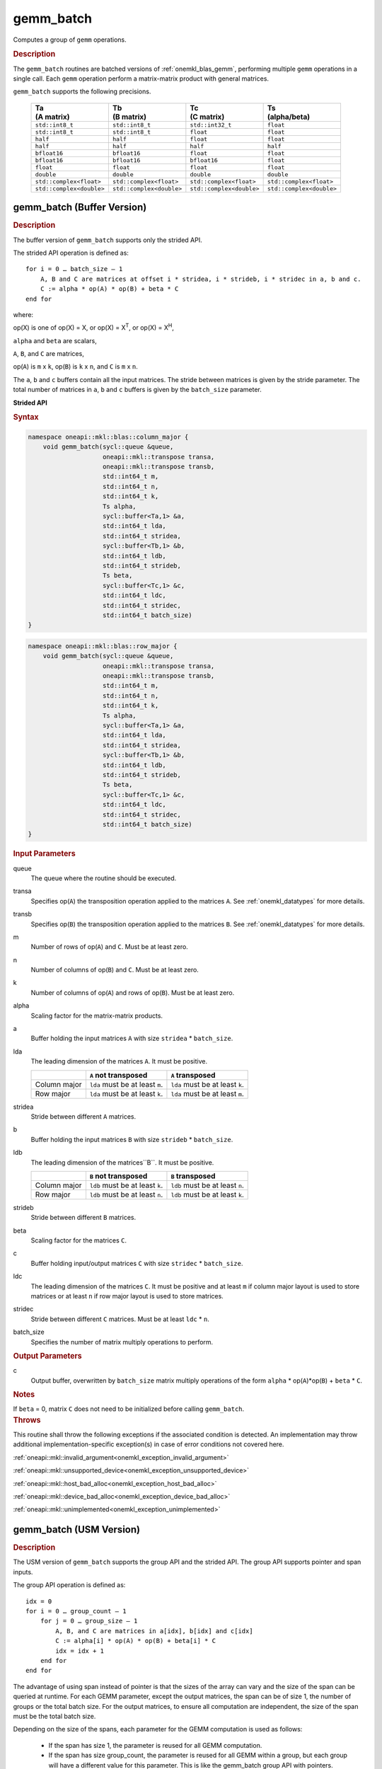 .. SPDX-FileCopyrightText: 2019-2020 Intel Corporation
..
.. SPDX-License-Identifier: CC-BY-4.0

.. _onemkl_blas_gemm_batch:

gemm_batch
==========

Computes a group of ``gemm`` operations.

.. _onemkl_blas_gemm_batch_description:

.. rubric:: Description

The ``gemm_batch`` routines are batched versions of :ref:`onemkl_blas_gemm`, performing
multiple ``gemm`` operations in a single call. Each ``gemm`` 
operation perform a matrix-matrix product with general matrices.
   
``gemm_batch`` supports the following precisions.

   .. list-table:: 
      :header-rows: 1

      * - | Ta
          | (A matrix) 
        - | Tb
          | (B matrix) 
        - | Tc 
          | (C matrix) 
        - | Ts
          | (alpha/beta) 
      * -  ``std::int8_t`` 
        -  ``std::int8_t`` 
        -  ``std::int32_t`` 
        -  ``float`` 
      * -  ``std::int8_t`` 
        -  ``std::int8_t`` 
        -  ``float`` 
        -  ``float`` 
      * -  ``half`` 
        -  ``half`` 
        -  ``float`` 
        -  ``float`` 
      * -  ``half`` 
        -  ``half`` 
        -  ``half`` 
        -  ``half`` 
      * -  ``bfloat16`` 
        -  ``bfloat16`` 
        -  ``float`` 
        -  ``float`` 
      * -  ``bfloat16`` 
        -  ``bfloat16`` 
        -  ``bfloat16`` 
        -  ``float`` 
      * -  ``float`` 
        -  ``float`` 
        -  ``float`` 
        -  ``float`` 
      * -  ``double`` 
        -  ``double`` 
        -  ``double`` 
        -  ``double`` 
      * -  ``std::complex<float>`` 
        -  ``std::complex<float>`` 
        -  ``std::complex<float>`` 
        -  ``std::complex<float>`` 
      * -  ``std::complex<double>`` 
        -  ``std::complex<double>`` 
        -  ``std::complex<double>`` 
        -  ``std::complex<double>`` 

.. _onemkl_blas_gemm_batch_buffer:

gemm_batch (Buffer Version)
---------------------------

.. rubric:: Description

The buffer version of ``gemm_batch`` supports only the strided API. 

The strided API operation is defined as:
::

   for i = 0 … batch_size – 1
       A, B and C are matrices at offset i * stridea, i * strideb, i * stridec in a, b and c.
       C := alpha * op(A) * op(B) + beta * C
   end for

where:

op(X) is one of op(X) = X, or op(X) = X\ :sup:`T`, or op(X) = X\ :sup:`H`,

``alpha`` and ``beta`` are scalars,

``A``, ``B``, and ``C`` are matrices,

op(``A``) is ``m`` x ``k``, op(``B``) is 
``k`` x ``n``, and ``C`` is ``m`` x ``n``.

The ``a``, ``b`` and ``c`` buffers contain all the input matrices. The stride 
between matrices is given by the stride parameter. The total number
of matrices in ``a``, ``b`` and ``c`` buffers is given by the ``batch_size`` parameter.

**Strided API**

.. rubric:: Syntax

.. code-block:: cpp

   namespace oneapi::mkl::blas::column_major {
       void gemm_batch(sycl::queue &queue,
                       oneapi::mkl::transpose transa,
                       oneapi::mkl::transpose transb,
                       std::int64_t m,
                       std::int64_t n,
                       std::int64_t k,
                       Ts alpha,
                       sycl::buffer<Ta,1> &a,
                       std::int64_t lda,
                       std::int64_t stridea,
                       sycl::buffer<Tb,1> &b,
                       std::int64_t ldb,
                       std::int64_t strideb,
                       Ts beta,
                       sycl::buffer<Tc,1> &c,
                       std::int64_t ldc,
                       std::int64_t stridec,
                       std::int64_t batch_size)
   }
.. code-block:: cpp

   namespace oneapi::mkl::blas::row_major {
       void gemm_batch(sycl::queue &queue,
                       oneapi::mkl::transpose transa,
                       oneapi::mkl::transpose transb,
                       std::int64_t m,
                       std::int64_t n,
                       std::int64_t k,
                       Ts alpha,
                       sycl::buffer<Ta,1> &a,
                       std::int64_t lda,
                       std::int64_t stridea,
                       sycl::buffer<Tb,1> &b,
                       std::int64_t ldb,
                       std::int64_t strideb,
                       Ts beta,
                       sycl::buffer<Tc,1> &c,
                       std::int64_t ldc,
                       std::int64_t stridec,
                       std::int64_t batch_size)
   }

.. container:: section

   .. rubric:: Input Parameters

   queue
      The queue where the routine should be executed.

   transa
      Specifies op(``A``) the transposition operation applied to the
      matrices ``A``. See :ref:`onemkl_datatypes` for more details.

   transb
      Specifies op(``B``) the transposition operation applied to the
      matrices ``B``. See :ref:`onemkl_datatypes` for more details.

   m
      Number of rows of op(``A``) and ``C``. Must be at least zero.


   n
      Number of columns of op(``B``) and ``C``. Must be at least zero.


   k
      Number of columns of op(``A``) and rows of op(``B``). Must be at
      least zero.

   alpha
      Scaling factor for the matrix-matrix products.

   a
      Buffer holding the input matrices ``A`` with size ``stridea`` * ``batch_size``.

   lda
      The leading dimension of the matrices ``A``. It must be positive.

      .. list-table::
         :header-rows: 1

         * -
           - ``A`` not transposed
           - ``A`` transposed
         * - Column major
           - ``lda`` must be at least ``m``.
           - ``lda`` must be at least ``k``.
         * - Row major
           - ``lda`` must be at least ``k``.
           - ``lda`` must be at least ``m``.

   stridea
      Stride between different ``A`` matrices.

   b
      Buffer holding the input matrices ``B`` with size ``strideb`` * ``batch_size``.

   ldb
      The leading dimension of the matrices``B``. It must be positive.

      .. list-table::
         :header-rows: 1

         * -
           - ``B`` not transposed
           - ``B`` transposed
         * - Column major
           - ``ldb`` must be at least ``k``.
           - ``ldb`` must be at least ``n``.
         * - Row major
           - ``ldb`` must be at least ``n``.
           - ``ldb`` must be at least ``k``.

   strideb
      Stride between different ``B`` matrices.

   beta
      Scaling factor for the matrices ``C``.

   c
      Buffer holding input/output matrices ``C`` with size ``stridec`` * ``batch_size``.

   ldc
      The leading dimension of the matrices ``C``. It must be positive and at least
      ``m`` if column major layout is used to store matrices or at
      least ``n`` if row major layout is used to store matrices.

   stridec
      Stride between different ``C`` matrices. Must be at least
      ``ldc`` * ``n``.

   batch_size
      Specifies the number of matrix multiply operations to perform.

.. container:: section

   .. rubric:: Output Parameters

   c
      Output buffer, overwritten by ``batch_size`` matrix multiply
      operations of the form ``alpha`` * op(``A``)*op(``B``) + ``beta`` * ``C``.

.. container:: section

   .. rubric:: Notes

   If ``beta`` = 0, matrix ``C`` does not need to be initialized before
   calling ``gemm_batch``.

.. container:: section

   .. rubric:: Throws

   This routine shall throw the following exceptions if the associated condition is detected. An implementation may throw additional implementation-specific exception(s) in case of error conditions not covered here.

   :ref:`oneapi::mkl::invalid_argument<onemkl_exception_invalid_argument>`
       
   
   :ref:`oneapi::mkl::unsupported_device<onemkl_exception_unsupported_device>`
       

   :ref:`oneapi::mkl::host_bad_alloc<onemkl_exception_host_bad_alloc>`
       

   :ref:`oneapi::mkl::device_bad_alloc<onemkl_exception_device_bad_alloc>`
       

   :ref:`oneapi::mkl::unimplemented<onemkl_exception_unimplemented>`
      

.. _onemkl_blas_gemm_batch_usm:

gemm_batch (USM Version)
---------------------------

.. rubric:: Description

The USM version of ``gemm_batch`` supports the group API and the strided API.
The group API supports pointer and span inputs.

The group API operation is defined as:
::

   idx = 0
   for i = 0 … group_count – 1
       for j = 0 … group_size – 1
           A, B, and C are matrices in a[idx], b[idx] and c[idx]
           C := alpha[i] * op(A) * op(B) + beta[i] * C
           idx = idx + 1
       end for
   end for

The advantage of using span instead of pointer is that the sizes of
the array can vary and the size of the span can be queried at
runtime. For each GEMM parameter, except the output matrices, the span
can be of size 1, the number of groups or the total batch size. For
the output matrices, to ensure all computation are independent, the size
of the span must be the total batch size.

Depending on the size of the spans, each parameter for the GEMM computation is used as follows:

  - If the span has size 1, the parameter is reused for all GEMM
    computation.

  - If the span has size group_count, the parameter is reused for all
    GEMM within a group, but each group will have a different value
    for this parameter.  This is like the gemm_batch group API with pointers.

  - If the span has size equal to the total batch size, each GEMM
    computation will use a different value for this parameter.

The strided API operation is defined as
::

   for i = 0 … batch_size – 1
       A, B and C are matrices at offset i * stridea, i * strideb, i * stridec in a, b and c.
       C := alpha * op(A) * op(B) + beta * C
   end for

where:

op(X) is one of op(X) = X, or op(X) = X\ :sup:`T`, or op(X) = X\ :sup:`H`,

``alpha`` and ``beta`` are scalars,

``A``, ``B``, and ``C`` are matrices,

op(``A``) is ``m`` x ``k``, op(``B``) is ``k`` x ``n``, and ``C`` is ``m`` x ``n``.

 
For group API, ``a``, ``b`` and ``c`` arrays contain the pointers for all the input matrices. 
The total number of matrices in ``a``, ``b`` and ``c`` are given by: 

.. math::

      total\_batch\_count = \sum_{i=0}^{group\_count-1}group\_size[i]    
 
For strided API, ``a``, ``b``, ``c`` arrays contain all the input matrices. The total number of matrices 
in ``a``, ``b`` and ``c`` are given by the ``batch_size`` parameter.  
   
**Group API**

.. rubric:: Syntax
   
.. code-block:: cpp

   namespace oneapi::mkl::blas::column_major {
       sycl::event gemm_batch(sycl::queue &queue,
                              const oneapi::mkl::transpose *transa,
                              const oneapi::mkl::transpose *transb,
                              const std::int64_t *m,
                              const std::int64_t *n,
                              const std::int64_t *k,
                              const Ts *alpha,
                              const Ta **a,
                              const std::int64_t *lda,
                              const Tb **b,
                              const std::int64_t *ldb,
                              const Ts *beta,
                              Tc **c,
                              const std::int64_t *ldc,
                              std::int64_t group_count,
                              const std::int64_t *group_size,
                              const std::vector<sycl::event> &dependencies = {})

       sycl::event gemm_batch(sycl::queue &queue,
                              const sycl::span<oneapi::mkl::transpose> &transa,
                              const sycl::span<oneapi::mkl::transpose> &transb,
                              const sycl::span<std::int64_t> &m,
                              const sycl::span<std::int64_t> &n,
                              const sycl::span<std::int64_t> &k,
                              const sycl::span<Ts> &alpha,
                              const sycl::span<const Ta*> &a,
                              const sycl::span<std::int64_t> &lda,
                              const sycl::span<const Tb*> &b,
                              const sycl::span<std::int64_t> &ldb,
                              const sycl::span<Ts> &beta,
                              sycl::span<Tc*> &c,
                              const sycl::span<std::int64_t> &ldc,
                              size_t group_count,
                              const sycl::span<size_t> &group_sizes,
                              const std::vector<sycl::event> &dependencies = {})
   }
.. code-block:: cpp

   namespace oneapi::mkl::blas::row_major {
       sycl::event gemm_batch(sycl::queue &queue,
                              const oneapi::mkl::transpose *transa,
                              const oneapi::mkl::transpose *transb,
                              const std::int64_t *m,
                              const std::int64_t *n,
                              const std::int64_t *k,
                              const Ts *alpha,
                              const Ta **a,
                              const std::int64_t *lda,
                              const Tb **b,
                              const std::int64_t *ldb,
                              const Ts *beta,
                              Tc **c,
                              const std::int64_t *ldc,
                              std::int64_t group_count,
                              const std::int64_t *group_size,
                              const std::vector<sycl::event> &dependencies = {})

       sycl::event gemm_batch(sycl::queue &queue,
                              const sycl::span<oneapi::mkl::transpose> &transa,
                              const sycl::span<oneapi::mkl::transpose> &transb,
                              const sycl::span<std::int64_t> &m,
                              const sycl::span<std::int64_t> &n,
                              const sycl::span<std::int64_t> &k,
                              const sycl::span<Ts> &alpha,
                              const sycl::span<const Ta*> &a,
                              const sycl::span<std::int64_t> &lda,
                              const sycl::span<const Tb*> &b,
                              const sycl::span<std::int64_t> &ldb,
                              const sycl::span<Ts> &beta,
                              sycl::span<Tc*> &c,
                              const sycl::span<std::int64_t> &ldc,
                              size_t group_count,
                              const sycl::span<size_t> &group_sizes,
                              const std::vector<sycl::event> &dependencies = {})
   }

.. container:: section

   .. rubric:: Input Parameters

   queue
      The queue where the routine should be executed.

   transa
      Array or span of ``group_count`` ``oneapi::mkl::transpose`` values. ``transa[i]`` specifies the form of op(``A``) used in
      the matrix multiplication in group ``i``. See :ref:`onemkl_datatypes` for more details.

   transb
      Array or span of ``group_count`` ``oneapi::mkl::transpose`` values. ``transb[i]`` specifies the form of op(``B``) used in
      the matrix multiplication in group ``i``. See :ref:`onemkl_datatypes` for more details.

   m
      Array or span of ``group_count`` integers. ``m[i]`` specifies the
      number of rows of op(``A``) and ``C`` for every matrix in group ``i``. All entries must be at least zero.

   n
      Array or span of ``group_count`` integers. ``n[i]`` specifies the
      number of columns of op(``B``) and ``C`` for every matrix in group ``i``. All entries must be at least zero.

   k
      Array or span of ``group_count`` integers. ``k[i]`` specifies the
      number of columns of op(``A``) and rows of op(``B``) for every matrix in group ``i``. All entries must be at
      least zero.

   alpha
      Array or span of ``group_count`` scalar elements. ``alpha[i]`` specifies the scaling factor for every matrix-matrix
      product in group ``i``.

   a
      Array of pointers or span of input matrices ``A`` with size ``total_batch_count``. 
      
      See :ref:`matrix-storage` for more details.

   lda
      Array or span of ``group_count`` integers. ``lda[i]`` specifies the
      leading dimension of ``A`` for every matrix in group ``i``. All
      entries must be positive.

      .. list-table::
         :header-rows: 1

         * -
           - ``A`` not transposed
           - ``A`` transposed
         * - Column major
           - ``lda[i]`` must be at least ``m[i]``.
           - ``lda[i]`` must be at least ``k[i]``.
         * - Row major
           - ``lda[i]`` must be at least ``k[i]``.
           - ``lda[i]`` must be at least ``m[i]``.
             
   b
      Array of pointers or span of input matrices ``B`` with size ``total_batch_count``. 
      
      See :ref:`matrix-storage` for more details.

   ldb
      Array or span of ``group_count`` integers. ``ldb[i]`` specifies the
      leading dimension of ``B`` for every matrix in group ``i``. All
      entries must be positive.

      .. list-table::
         :header-rows: 1

         * -
           - ``B`` not transposed
           - ``B`` transposed
         * - Column major
           - ``ldb[i]`` must be at least ``k[i]``.
           - ``ldb[i]`` must be at least ``n[i]``.
         * - Row major
           - ``ldb[i]`` must be at least ``n[i]``.
           - ``ldb[i]`` must be at least ``k[i]``.
             
   beta
      Array or span of ``group_count`` scalar elements. ``beta[i]`` specifies the scaling factor for matrix ``C`` 
      for every matrix in group ``i``.

   c
      Array of pointers or span of input/output matrices ``C`` with size ``total_batch_count``. 
      
      See :ref:`matrix-storage` for more details.

   ldc
      Array or span of ``group_count`` integers. ``ldc[i]`` specifies the
      leading dimension of ``C`` for every matrix in group ``i``.  All
      entries must be positive and ``ldc[i]`` must be at least
      ``m[i]`` if column major layout is used to store matrices or at
      least ``n[i]`` if row major layout is used to store matrices.

   group_count
      Specifies the number of groups. Must be at least 0.

   group_size
      Array or span of ``group_count`` integers. ``group_size[i]`` specifies the
      number of matrix multiply products in group ``i``. All entries must be at least 0.

   dependencies
         List of events to wait for before starting computation, if any.
         If omitted, defaults to no dependencies.

.. container:: section

   .. rubric:: Output Parameters

   c
      Overwritten by the ``m[i]``-by-``n[i]`` matrix calculated by 
      (``alpha[i]`` * op(``A``)*op(``B``) + ``beta[i]`` * ``C``) for group ``i``.

.. container:: section

   .. rubric:: Notes

   If ``beta`` = 0, matrix ``C`` does not need to be initialized
   before calling ``gemm_batch``.

.. container:: section

   .. rubric:: Return Values

   Output event to wait on to ensure computation is complete.

.. container:: section

   .. rubric:: Output Parameters

   c
      Overwritten by the ``m[i]``-by-``n[i]`` matrix calculated by
      (``alpha[i]`` * op(``A``)*op(``B``) + ``beta[i]`` * ``C``) for group ``i``.

.. container:: section

   .. rubric:: Notes

   If ``beta`` = 0, matrix ``C`` does not need to be initialized
   before calling ``gemm_batch``.

.. container:: section

   .. rubric:: Return Values

   Output event to wait on to ensure computation is complete.

**Strided API**

.. rubric:: Syntax

.. code-block:: cpp

   namespace oneapi::mkl::blas::column_major {
       sycl::event gemm_batch(sycl::queue &queue,
                              oneapi::mkl::transpose transa,
                              oneapi::mkl::transpose transb,
                              std::int64_t m,
                              std::int64_t n,
                              std::int64_t k,
                              value_or_pointer<Ts> alpha,
                              const Ta *a,
                              std::int64_t lda,
                              std::int64_t stridea,
                              const Tb *b,
                              std::int64_t ldb,
                              std::int64_t strideb,
                              value_or_pointer<Ts> beta,
                              Tc *c,
                              std::int64_t ldc,
                              std::int64_t stridec,
                              std::int64_t batch_size,
                              const std::vector<sycl::event> &dependencies = {})
   }
.. code-block:: cpp

   namespace oneapi::mkl::blas::row_major {
       sycl::event gemm_batch(sycl::queue &queue,
                              oneapi::mkl::transpose transa,
                              oneapi::mkl::transpose transb,
                              std::int64_t m,
                              std::int64_t n,
                              std::int64_t k,
                              value_or_pointer<Ts> alpha,
                              const Ta *a,
                              std::int64_t lda,
                              std::int64_t stridea,
                              const Tb *b,
                              std::int64_t ldb,
                              std::int64_t strideb,
                              value_or_pointer<Ts> beta,
                              Tc *c,
                              std::int64_t ldc,
                              std::int64_t stridec,
                              std::int64_t batch_size,
                              const std::vector<sycl::event> &dependencies = {})
   }

.. container:: section

   .. rubric:: Input Parameters

   queue
      The queue where the routine should be executed.

   transa
      Specifies op(``A``) the transposition operation applied to the
      matrices ``A``. See :ref:`onemkl_datatypes` for more details.

   transb
      Specifies op(``B``) the transposition operation applied to the
      matrices ``B``. See :ref:`onemkl_datatypes` for more details.

   m
      Number of rows of op(``A``) and ``C``. Must be at least zero.

   n
      Number of columns of op(``B``) and ``C``. Must be at least zero.

   k
      Number of columns of op(``A``) and rows of op(``B``). Must be at
      least zero.

   alpha
      Scaling factor for the matrix-matrix products. See :ref:`value_or_pointer` for more details.

   a
      Pointer to input matrices ``A`` with size ``stridea`` * ``batch_size``.

   lda
      The leading dimension of the matrices ``A``. It must be positive.

      .. list-table::
         :header-rows: 1

         * -
           - ``A`` not transposed
           - ``A`` transposed
         * - Column major
           - ``lda`` must be at least ``m``.
           - ``lda`` must be at least ``k``.
         * - Row major
           - ``lda`` must be at least ``k``.
           - ``lda`` must be at least ``m``.

   stridea
      Stride between different ``A`` matrices.

   b
      Pointer to input matrices ``B`` with size ``strideb`` * ``batch_size``.

   ldb
      The leading dimension of the matrices``B``. It must be positive.

      .. list-table::
         :header-rows: 1

         * -
           - ``B`` not transposed
           - ``B`` transposed
         * - Column major
           - ``ldb`` must be at least ``k``.
           - ``ldb`` must be at least ``n``.
         * - Row major
           - ``ldb`` must be at least ``n``.
           - ``ldb`` must be at least ``k``.

   strideb
      Stride between different ``B`` matrices.

   beta
      Scaling factor for the matrices ``C``. See :ref:`value_or_pointer` for more details.

   c
      Pointer to input/output matrices ``C`` with size ``stridec`` * ``batch_size``.

   ldc
      The leading dimension of the matrices ``C``. It must be positive and at least
      ``m`` if column major layout is used to store matrices or at
      least ``n`` if row major layout is used to store matrices.

   stridec
      Stride between different ``C`` matrices.

   batch_size
      Specifies the number of matrix multiply operations to perform.

   dependencies
         List of events to wait for before starting computation, if any.
         If omitted, defaults to no dependencies.

.. container:: section

   .. rubric:: Output Parameters

   c
      Output matrices, overwritten by ``batch_size`` matrix multiply
      operations of the form ``alpha`` * op(``A``)*op(``B``) + ``beta`` * ``C``.

.. container:: section

   .. rubric:: Notes

   If ``beta`` = 0, matrix ``C`` does not need to be initialized before
   calling ``gemm_batch``.

.. container:: section
      
   .. rubric:: Return Values

   Output event to wait on to ensure computation is complete.

.. container:: section

   .. rubric:: Throws

   This routine shall throw the following exceptions if the associated condition is detected. An implementation may throw additional implementation-specific exception(s) in case of error conditions not covered here.

   :ref:`oneapi::mkl::invalid_argument<onemkl_exception_invalid_argument>`
       
       
   
   :ref:`oneapi::mkl::unsupported_device<onemkl_exception_unsupported_device>`
       

   :ref:`oneapi::mkl::host_bad_alloc<onemkl_exception_host_bad_alloc>`
       

   :ref:`oneapi::mkl::device_bad_alloc<onemkl_exception_device_bad_alloc>`
       

   :ref:`oneapi::mkl::unimplemented<onemkl_exception_unimplemented>`
      

   **Parent topic:** :ref:`blas-like-extensions`
